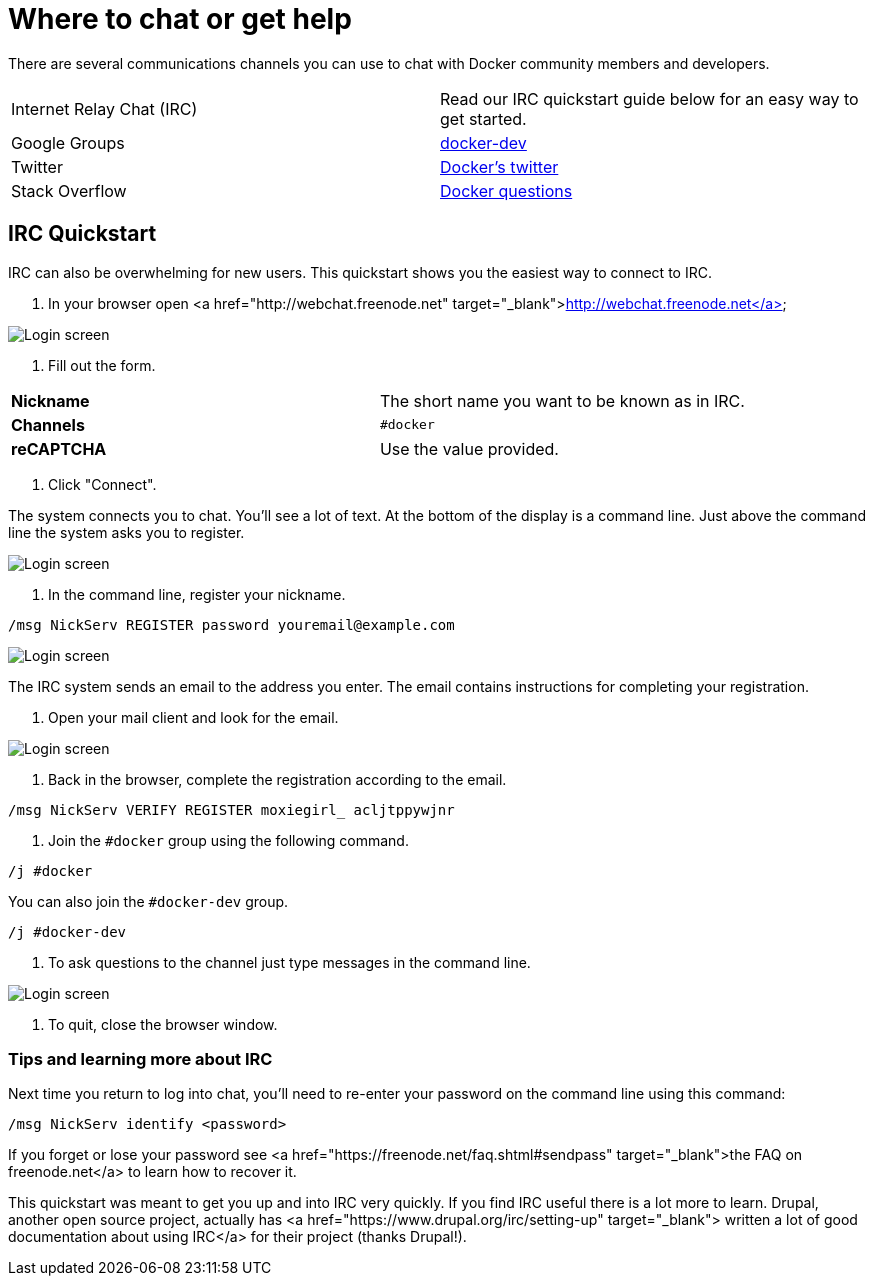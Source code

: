 = Where to chat or get help

There are several communications channels you can use to chat with Docker
community members and developers.

|===
|Internet Relay Chat (IRC) |Read our IRC quickstart guide below for an easy way to get started.
|Google Groups |https://groups.google.com/forum/#!forum/docker-dev[docker-dev]
|Twitter |https://twitter.com/docker/[Docker's twitter]
|Stack Overflow |http://stackoverflow.com/search?tab=newest&q=docker[Docker questions]
|===

== IRC Quickstart

IRC can also be overwhelming for new users. This quickstart shows you
the easiest way to connect to IRC. 

. In your browser open <a href="http://webchat.freenode.net" target="_blank">http://webchat.freenode.net</a>

image:/project/images/irc_connect.png[Login screen]

. Fill out the form.

|===
|*Nickname* |The short name you want to be known as in IRC.
|*Channels* |`#docker`
|*reCAPTCHA* |Use the value provided.
|===

. Click "Connect".

The system connects you to chat. You'll see a lot of text. At the bottom of
the display is a command line. Just above the command line the system asks
you to register.

image:/project/images/irc_after_login.png[Login screen]

. In the command line, register your nickname.

----
/msg NickServ REGISTER password youremail@example.com
----

image:/project/images/register_nic.png[Login screen]

The IRC system sends an email to the address you
enter. The email contains instructions for completing your registration.

. Open your mail client and look for the email.

image:/project/images/register_email.png[Login screen]

. Back in the browser, complete the registration according to the email.

----
/msg NickServ VERIFY REGISTER moxiegirl_ acljtppywjnr
----

. Join the `#docker` group using the following command.

----
/j #docker
----

You can also join the `#docker-dev` group.

----
/j #docker-dev
----

. To ask questions to the channel just type messages in the command line.

image:/project/images/irc_chat.png[Login screen]

. To quit, close the browser window.

=== Tips and learning more about IRC

Next time you return to log into chat, you'll need to re-enter your password
on the command line using this command:

----
/msg NickServ identify <password>
----

If you forget or lose your password see <a
href="https://freenode.net/faq.shtml#sendpass" target="_blank">the FAQ on
freenode.net</a> to learn how to recover it.

This quickstart was meant to get you up and into IRC very quickly. If you find
IRC useful there is a lot more to learn. Drupal, another open source project,
actually has <a href="https://www.drupal.org/irc/setting-up" target="_blank">
written a lot of good documentation about using IRC</a> for their project
(thanks Drupal!).